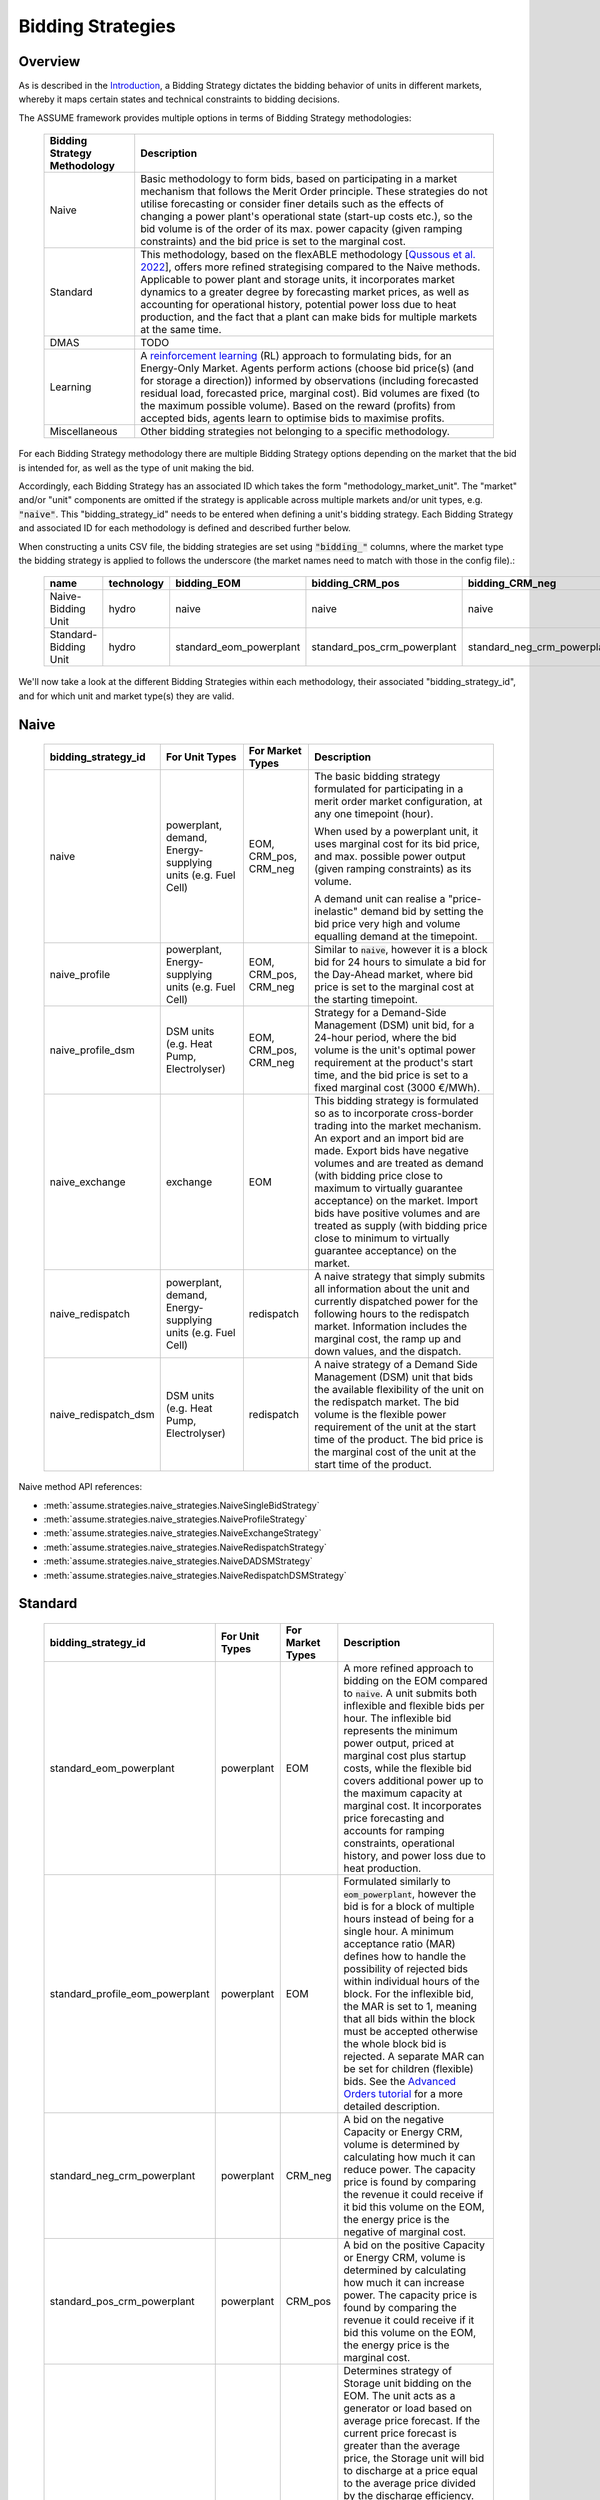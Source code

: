 .. SPDX-FileCopyrightText: ASSUME Developers
..
.. SPDX-License-Identifier: AGPL-3.0-or-later

Bidding Strategies
=====================

Overview
-------------

As is described in the `Introduction <https://assume.readthedocs.io/en/latest/introduction.html#exchangeable-bidding-strategy>`_,
a Bidding Strategy dictates the bidding behavior of units in different markets, whereby it maps certain states and technical constraints to bidding decisions.

The ASSUME framework provides multiple options in terms of Bidding Strategy methodologies:

 ============================== =============================================================
  Bidding Strategy Methodology   Description
 ============================== =============================================================
  Naive                          Basic methodology to form bids, based on participating in a market mechanism that follows the Merit Order principle. These strategies do not utilise forecasting
                                 or consider finer details such as the effects of changing a power plant's operational state (start-up costs etc.),
                                 so the bid volume is of the order of its max. power capacity (given ramping constraints) and the bid price is set to the marginal cost.
  Standard                       This methodology, based on the flexABLE methodology [`Qussous et al. 2022 <https://doi.org/10.3390/en15020494>`_],
                                 offers more refined strategising compared to the Naive methods. Applicable to power plant and storage units, it incorporates market dynamics to a
                                 greater degree by forecasting market prices, as well as accounting for operational history,
                                 potential power loss due to heat production,
                                 and the fact that a plant can make bids for multiple markets at the same time.
  DMAS                           TODO
  Learning                       A `reinforcement learning <https://assume.readthedocs.io/en/latest/learning.html>`_ (RL) approach to formulating bids, for an Energy-Only Market.
                                 Agents perform actions (choose bid price(s) (and for storage a direction)) informed by observations
                                 (including forecasted residual load, forecasted price, marginal cost). Bid volumes are fixed (to the maximum possible volume).
                                 Based on the reward (profits) from accepted bids, agents learn to optimise bids to maximise profits.
  Miscellaneous                  Other bidding strategies not belonging to a specific methodology.
 ============================== =============================================================

For each Bidding Strategy methodology there are multiple Bidding Strategy options depending on the market that the bid is intended for,
as well as the type of unit making the bid.

Accordingly, each Bidding Strategy has an associated ID which takes the form "methodology_market_unit". The "market" and/or "unit" components are omitted if
the strategy is applicable across multiple markets and/or unit types, e.g. :code:`"naive"`.
This "bidding_strategy_id" needs to be entered when defining a unit's bidding strategy. Each Bidding Strategy and associated ID for each methodology is defined and described further below.

When constructing a units CSV file, the bidding strategies are set using :code:`"bidding_"` columns, where the market type the bidding strategy is applied to
follows the underscore (the market names need to match with those in the config file).:

 ======================= ================== ========================= ============================= ============================= ===========
  name                    technology        bidding_EOM                bidding_CRM_pos               bidding_CRM_neg               max_power
 ======================= ================== ========================= ============================= ============================= ===========
  Naive-Bidding Unit      hydro              naive                     naive                         naive                         1000
  Standard-Bidding Unit   hydro              standard_eom_powerplant   standard_pos_crm_powerplant   standard_neg_crm_powerplant   1000
 ======================= ================== ========================= ============================= ============================= ===========

We'll now take a look at the different Bidding Strategies within each methodology, their associated "bidding_strategy_id", and for which unit and market type(s) they are valid.

Naive
-------------

 ========================= ======================= ================== =============================================================
  bidding_strategy_id       For Unit Types          For Market Types   Description
 ========================= ======================= ================== =============================================================
  naive                     powerplant,             EOM, CRM_pos,      The basic bidding strategy formulated for participating in a merit order
                            demand,                 CRM_neg            market configuration, at any one timepoint (hour).
                            Energy-supplying
                            units (e.g. Fuel Cell)                     When used by a powerplant unit, it uses marginal cost for its bid price, and max. possible power
                                                                       output (given ramping constraints) as its volume.

                                                                       A demand unit can realise a "price-inelastic" demand bid by setting
                                                                       the bid price very high and volume equalling demand at the timepoint.
  naive_profile             powerplant,             EOM, CRM_pos,      Similar to :code:`naive`, however it is a block bid for 24 hours to
                            Energy-supplying        CRM_neg            simulate a bid for the Day-Ahead market, where bid price is set to the marginal cost
                            units (e.g. Fuel Cell)                     at the starting timepoint.
  naive_profile_dsm         DSM units (e.g. Heat    EOM, CRM_pos,      Strategy for a Demand-Side Management (DSM) unit bid, for a 24-hour period,
                            Pump, Electrolyser)     CRM_neg            where the bid volume is the unit's optimal power requirement
                                                                       at the product's start time, and the bid price is set to a fixed marginal cost (3000 €/MWh).
  naive_exchange            exchange                EOM                This bidding strategy is formulated so as to incorporate cross-border trading into the market mechanism.
                                                                       An export and an import bid are made.
                                                                       Export bids have negative volumes and are treated as demand
                                                                       (with bidding price close to maximum to virtually guarantee acceptance) on the market.
                                                                       Import bids have positive volumes and are treated as supply
                                                                       (with bidding price close to minimum to virtually guarantee acceptance) on the market.
  naive_redispatch          powerplant,             redispatch         A naive strategy that simply submits all information about the unit and
                            demand,                                    currently dispatched power for the following hours to the redispatch market.
                            Energy-supplying                           Information includes the marginal cost, the ramp up and down values, and the dispatch.
                            units (e.g. Fuel Cell)
  naive_redispatch_dsm      DSM units (e.g. Heat    redispatch         A naive strategy of a Demand Side Management (DSM) unit that bids the available flexibility of
                            Pump, Electrolyser)                        the unit on the redispatch market.
                                                                       The bid volume is the flexible power requirement of the unit at the start time of the product.
                                                                       The bid price is the marginal cost of the unit at the start time of the product.
 ========================= ======================= ================== =============================================================

Naive method API references:

- :meth:`assume.strategies.naive_strategies.NaiveSingleBidStrategy`
- :meth:`assume.strategies.naive_strategies.NaiveProfileStrategy`
- :meth:`assume.strategies.naive_strategies.NaiveExchangeStrategy`
- :meth:`assume.strategies.naive_strategies.NaiveRedispatchStrategy`
- :meth:`assume.strategies.naive_strategies.NaiveDADSMStrategy`
- :meth:`assume.strategies.naive_strategies.NaiveRedispatchDSMStrategy`

Standard
-------------

 ================================== ======================= ================== =============================================================
  bidding_strategy_id                For Unit Types          For Market Types   Description
 ================================== ======================= ================== =============================================================
  standard_eom_powerplant            powerplant              EOM                A more refined approach to bidding on the EOM compared to :code:`naive`.
                                                                                A unit submits both inflexible and flexible bids per hour.
                                                                                The inflexible bid represents the minimum power output, priced at marginal cost plus startup costs,
                                                                                while the flexible bid covers additional power up to the maximum capacity at marginal cost.
                                                                                It incorporates price forecasting and accounts for ramping constraints, operational history,
                                                                                and power loss due to heat production.
  standard_profile_eom_powerplant    powerplant              EOM                Formulated similarly to :code:`eom_powerplant`, however the bid is for a block of multiple hours
                                                                                instead of being for a single hour.
                                                                                A minimum acceptance ratio (MAR) defines how to handle the possibility of rejected bids
                                                                                within individual hours of the block. For the inflexible bid, the MAR is set to 1,
                                                                                meaning that all bids within the block must be accepted otherwise the whole block bid is rejected.
                                                                                A separate MAR can be set for children (flexible) bids.
                                                                                See the `Advanced Orders tutorial <https://assume.readthedocs.io/en/latest/examples/06_advanced_orders_example.html#1.-Basics>`_
                                                                                for a more detailed description.
  standard_neg_crm_powerplant        powerplant              CRM_neg            A bid on the negative Capacity or Energy CRM, volume is determined by calculating how much it can reduce power. The capacity price is
                                                                                found by comparing the revenue it could receive if it bid this volume on the EOM, the energy price is the negative of marginal cost.
  standard_pos_crm_powerplant        powerplant              CRM_pos            A bid on the positive Capacity or Energy CRM, volume is determined by calculating how much it can increase power. The capacity price is
                                                                                found by comparing the revenue it could receive if it bid this volume on the EOM, the energy price is the marginal cost.
  standard_eom_storage               storage                 EOM                Determines strategy of Storage unit bidding on the EOM. The unit acts as a generator or load based on average price forecast.
                                                                                If the current price forecast is greater than the average price, the Storage unit will bid to discharge at a price
                                                                                equal to the average price divided by the discharge efficiency. Otherwise, it will bid to charge at the average price
                                                                                multiplied by the charge efficiency. Calculates ramping constraints for charging and discharging based on theoretical state of charge (SOC),
                                                                                ensuring that power output is feasible. The bid volume is subject to the charge/discharge capacity of the unit.
  standard_neg_crm_storage           storage                 CRM_neg            Analogous to :code:`standard_eom_storage`, but bids either on the negative capacity CRM or energy CRM.
  standard_pos_crm_storage           storage                 CRM_pos            Analogous to :code:`standard_eom_storage`, but bids either on the positive capacity CRM or energy CRM.
 ================================== ======================= ================== =============================================================

Standard method API references:

- :meth:`assume.strategies.standard_powerplant.StandardEOMPowerplantStrategy`
- :meth:`assume.strategies.standard_advanced_orders.StandardProfileEOMPowerplantStrategy`
- :meth:`assume.strategies.standard_powerplant.StandardNegCRMPowerplantStrategy`
- :meth:`assume.strategies.standard_powerplant.StandardPosCRMPowerplantStrategy`
- :meth:`assume.strategies.standard_storage.StandardEOMStorageStrategy`
- :meth:`assume.strategies.standard_storage.StandardNegCRMStorageStrategy`
- :meth:`assume.strategies.standard_storage.StandardPosCRMStorageStrategy`

DMAS
-------------

 ================================== ======================= ================== =============================================================
  bidding_strategy_id                For Unit Types          For Market Types   Description
 ================================== ======================= ================== =============================================================
  dmas_powerplant                    powerplant              TODO               TODO
  dmas_storage                       storage                 TODO               TODO
 ================================== ======================= ================== =============================================================

DMAS method API references:

- :meth:`assume.strategies.dmas_powerplant.DmasPowerplantStrategy`
- :meth:`assume.strategies.dmas_storage.DmasStorageStrategy`

Learning
-------------

 ================================== ======================= ================== =============================================================
  bidding_strategy_id                For Unit Types          For Market Types   Description
 ================================== ======================= ================== =============================================================
  learning_eom_powerplant            powerplant              EOM                A `reinforcement learning <https://assume.readthedocs.io/en/latest/learning_algorithm.html#td3-twin-delayed-ddpg>`_ (RL) approach to formulating bids for a
                                                                                Power Plant in an Energy-Only Market. The agent's actions are
                                                                                two bid prices: one for the inflexible component (P_min) and another for the flexible component (P_max - P_min) of a unit's capacity.
                                                                                The bids are informed by 50 observations, which include forecasted residual load, forecasted price, total capacity, and marginal cost,
                                                                                all contributing to decision-making. Noise is added to the action, especially towards the beginning of the learning, to encourage exploration and novelty.

                                                                                The reward is calculated based on profits from executed bids, operational costs, opportunity costs (penalizing underutilized capacity),
                                                                                and a regret term to minimize missed revenue opportunities. This approach encourages full utilization of the unit's capacity.
  learning_eom_storage               storage                 EOM                Similar RL approach as :code:`learning_eom_powerplant`, for a Storage unit. The make-up of the observations is similar to those for
                                                                                :code:`learning_eom_powerplant`, with an additional observation being the State-of-Charge (SOC) of the storage unit. The agent has 2 actions -
                                                                                a bid price, and a bid direction (to buy, sell or do nothing). The bid volume is subject to the charge/discharge capacity of the unit.

                                                                                The reward is calculated based on profits from executed bids, with fixed costs for charging/discharging incorporated.
 ================================== ======================= ================== =============================================================

Learning method API references:

- :meth:`assume.strategies.learning_strategies.LearningEOMPowerplantStrategy`
- :meth:`assume.strategies.learning_strategies.LearningEOMStorageStrategy`

Other
-------------

 ================================== ======================= ================== =============================================================
  bidding_strategy_id                For Unit Types          For Market Types   Description
 ================================== ======================= ================== =============================================================
  misc_otc                           powerplant, demand      OTC                Similar to `naive`, however it is bid on the OTC market, representing bilateral trades.
  misc_manual                        Any                     Any                The bidding volume and price is manually entered.
 ================================== ======================= ================== =============================================================

Miscellaneous method API references:

- :meth:`assume.strategies.extended.OTCStrategy`
- :meth:`assume.strategies.manual_strategies.SimpleManualTerminalStrategy`
